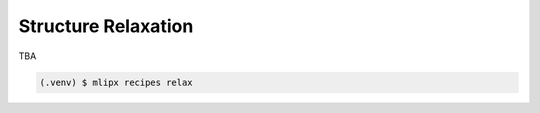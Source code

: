 Structure Relaxation
====================
TBA

.. code-block:: console

   (.venv) $ mlipx recipes relax
